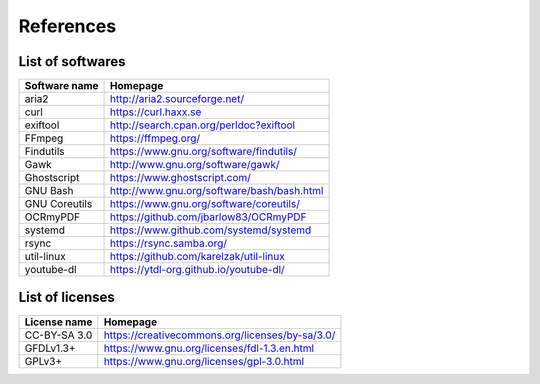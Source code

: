 References
==========

List of softwares
`````````````````

=======================    =========================================================
Software name              Homepage
=======================    =========================================================
aria2                      http://aria2.sourceforge.net/
curl                       https://curl.haxx.se
exiftool                   http://search.cpan.org/perldoc?exiftool
FFmpeg                     https://ffmpeg.org/
Findutils                  https://www.gnu.org/software/findutils/
Gawk                       http://www.gnu.org/software/gawk/
Ghostscript                https://www.ghostscript.com/
GNU Bash                   http://www.gnu.org/software/bash/bash.html
GNU Coreutils              https://www.gnu.org/software/coreutils/
OCRmyPDF                   https://github.com/jbarlow83/OCRmyPDF
systemd                    https://www.github.com/systemd/systemd
rsync                      https://rsync.samba.org/
util-linux                 https://github.com/karelzak/util-linux
youtube-dl                 https://ytdl-org.github.io/youtube-dl/
=======================    =========================================================

List of licenses
````````````````

=================    =========================================================
License name         Homepage
=================    =========================================================
CC-BY-SA 3.0         https://creativecommons.org/licenses/by-sa/3.0/
GFDLv1.3+            https://www.gnu.org/licenses/fdl-1.3.en.html
GPLv3+               https://www.gnu.org/licenses/gpl-3.0.html
=================    =========================================================
